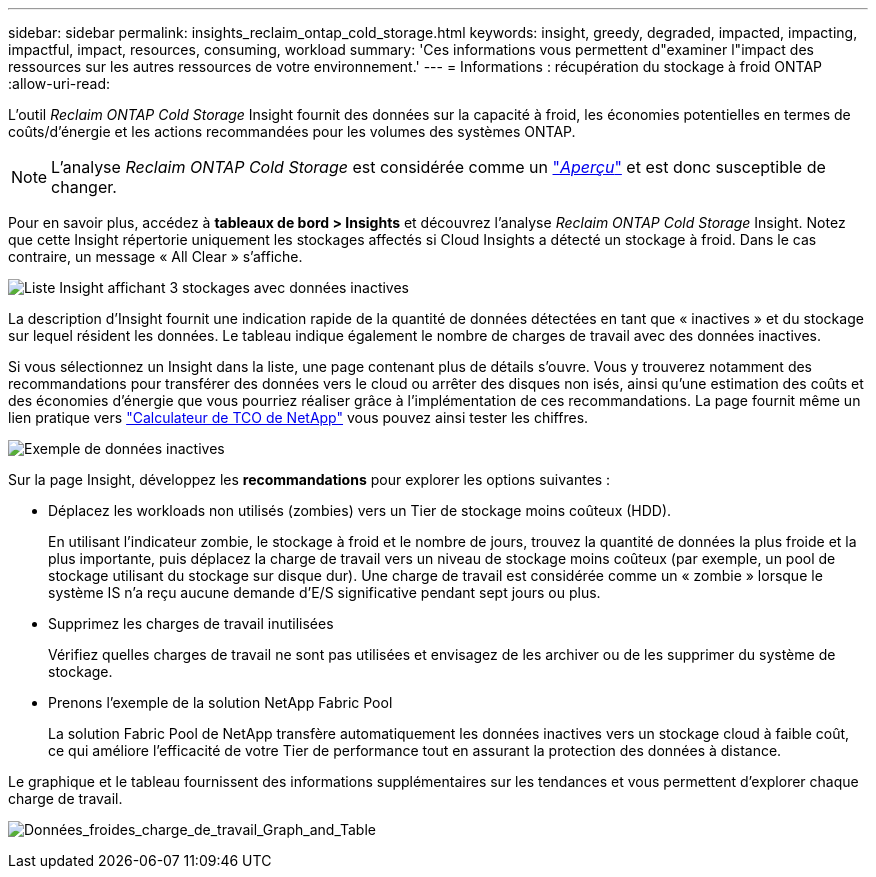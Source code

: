 ---
sidebar: sidebar 
permalink: insights_reclaim_ontap_cold_storage.html 
keywords: insight, greedy, degraded, impacted, impacting, impactful, impact, resources, consuming, workload 
summary: 'Ces informations vous permettent d"examiner l"impact des ressources sur les autres ressources de votre environnement.' 
---
= Informations : récupération du stockage à froid ONTAP
:allow-uri-read: 


[role="lead"]
L'outil _Reclaim ONTAP Cold Storage_ Insight fournit des données sur la capacité à froid, les économies potentielles en termes de coûts/d'énergie et les actions recommandées pour les volumes des systèmes ONTAP.


NOTE: L'analyse _Reclaim ONTAP Cold Storage_ est considérée comme un link:concept_preview_features.html["_Aperçu_"] et est donc susceptible de changer.

Pour en savoir plus, accédez à *tableaux de bord > Insights* et découvrez l'analyse _Reclaim ONTAP Cold Storage_ Insight. Notez que cette Insight répertorie uniquement les stockages affectés si Cloud Insights a détecté un stockage à froid. Dans le cas contraire, un message « All Clear » s'affiche.

image:Cold_Data_Insight_List.png["Liste Insight affichant 3 stockages avec données inactives"]

La description d'Insight fournit une indication rapide de la quantité de données détectées en tant que « inactives » et du stockage sur lequel résident les données. Le tableau indique également le nombre de charges de travail avec des données inactives.

Si vous sélectionnez un Insight dans la liste, une page contenant plus de détails s'ouvre. Vous y trouverez notamment des recommandations pour transférer des données vers le cloud ou arrêter des disques non isés, ainsi qu'une estimation des coûts et des économies d'énergie que vous pourriez réaliser grâce à l'implémentation de ces recommandations. La page fournit même un lien pratique vers link:https://bluexp.netapp.com/cloud-tiering-service-tco["Calculateur de TCO de NetApp"] vous pouvez ainsi tester les chiffres.

image:Cold_Data_Example_1.png["Exemple de données inactives"]

Sur la page Insight, développez les *recommandations* pour explorer les options suivantes :

* Déplacez les workloads non utilisés (zombies) vers un Tier de stockage moins coûteux (HDD).
+
En utilisant l'indicateur zombie, le stockage à froid et le nombre de jours, trouvez la quantité de données la plus froide et la plus importante, puis déplacez la charge de travail vers un niveau de stockage moins coûteux (par exemple, un pool de stockage utilisant du stockage sur disque dur). Une charge de travail est considérée comme un « zombie » lorsque le système IS n'a reçu aucune demande d'E/S significative pendant sept jours ou plus.

* Supprimez les charges de travail inutilisées
+
Vérifiez quelles charges de travail ne sont pas utilisées et envisagez de les archiver ou de les supprimer du système de stockage.

* Prenons l'exemple de la solution NetApp Fabric Pool
+
La solution Fabric Pool de NetApp transfère automatiquement les données inactives vers un stockage cloud à faible coût, ce qui améliore l'efficacité de votre Tier de performance tout en assurant la protection des données à distance.



Le graphique et le tableau fournissent des informations supplémentaires sur les tendances et vous permettent d'explorer chaque charge de travail.

image:Cold_Data_Workload_Graph_and_Table.png["Données_froides_charge_de_travail_Graph_and_Table"]
